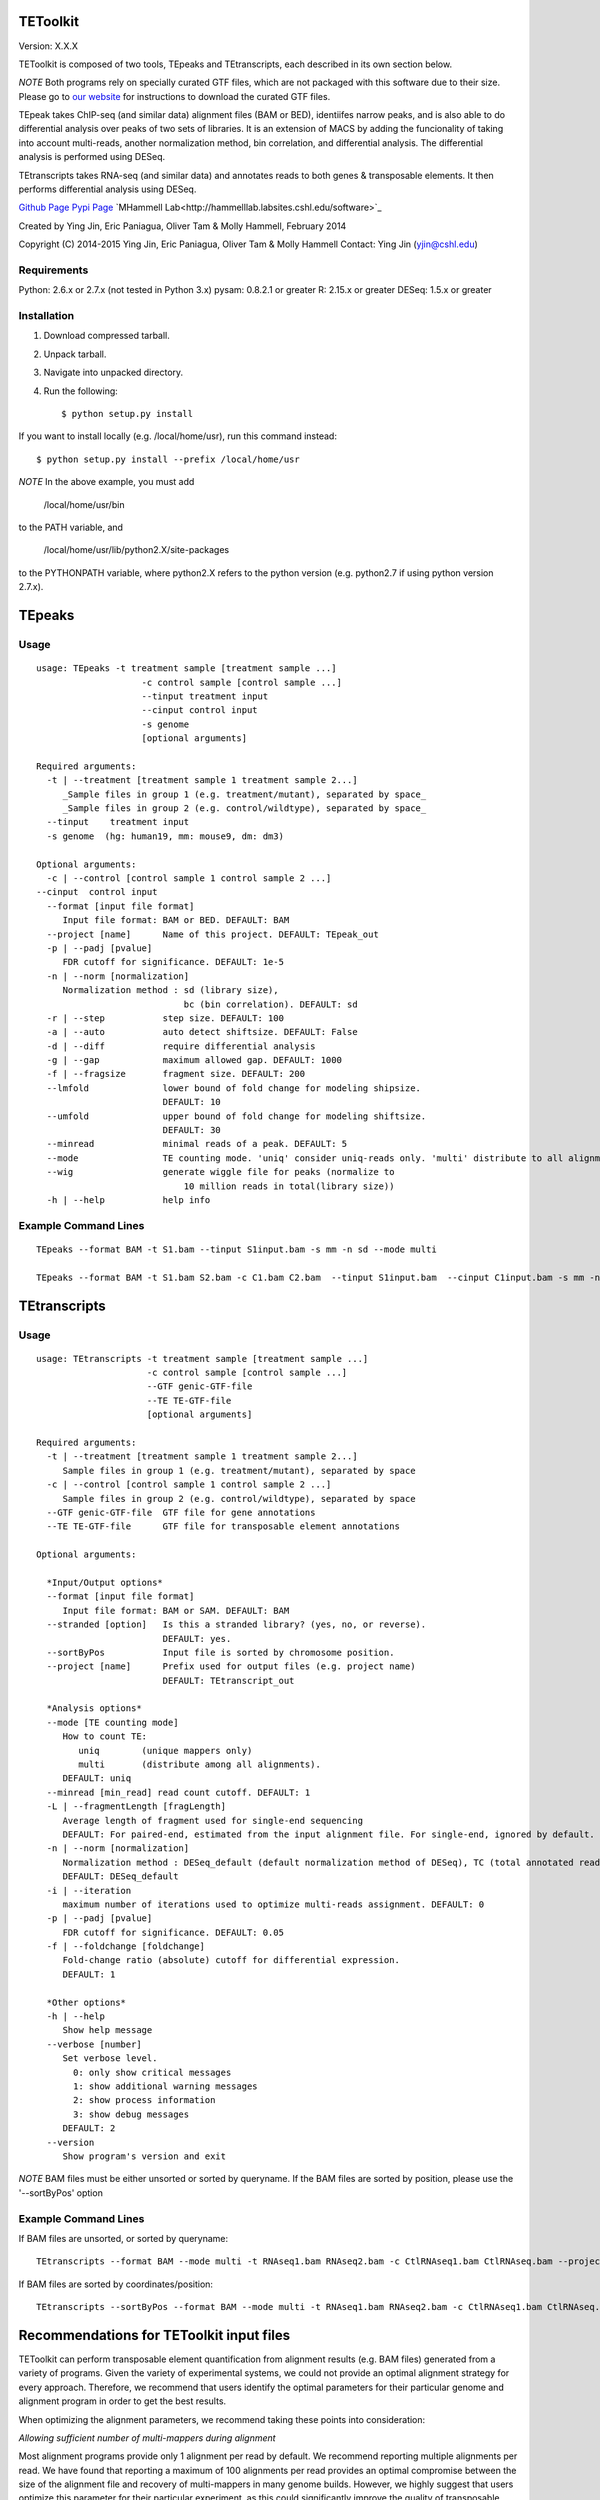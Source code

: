 TEToolkit
=========

Version: X.X.X

TEToolkit is composed of two tools, TEpeaks and TEtranscripts, each
described in its own section below.

*NOTE* Both programs rely on specially curated GTF files, which are not
packaged with this software due to their size. Please go to 
`our website <http://hammelllab.labsites.cshl.edu/software#TEToolkit>`_
for instructions to download the curated GTF files.

TEpeak takes ChIP-seq (and similar data) alignment files (BAM or BED),
identiifes narrow peaks, and is also able to do differential analysis over
peaks of two sets of libraries. It is an extension of MACS by adding the
funcionality of taking into account multi-reads, another normalization
method, bin correlation, and differential analysis. The differential
analysis is performed using DESeq. 

TEtranscripts takes RNA-seq (and similar data) and annotates reads to both
genes & transposable elements. It then performs differential analysis using
DESeq.


`Github Page <https://github.com/mhammell-laboratory/tetoolkit>`_
`Pypi Page <https://pypi.python.org/pypi/TEToolkit>`_
`MHammell Lab<http://hammelllab.labsites.cshl.edu/software>`_

Created by Ying Jin, Eric Paniagua, Oliver Tam & Molly Hammell, February 2014

Copyright (C) 2014-2015 Ying Jin, Eric Paniagua, Oliver Tam & Molly Hammell
Contact: Ying Jin (yjin@cshl.edu)

Requirements
------------

Python:     2.6.x or 2.7.x (not tested in Python 3.x)
pysam:       0.8.2.1 or greater
R:          2.15.x or greater
DESeq:      1.5.x or greater


Installation
------------

1. Download compressed tarball.
2. Unpack tarball.
3. Navigate into unpacked directory.
4. Run the following::

    $ python setup.py install

If you want to install locally (e.g. /local/home/usr),
run this command instead::

    $ python setup.py install --prefix /local/home/usr

*NOTE* In the above example, you must add

    /local/home/usr/bin

to the PATH variable, and

     /local/home/usr/lib/python2.X/site-packages 

to the PYTHONPATH variable, where python2.X refers to the 
python version (e.g. python2.7 if using python version 2.7.x).


TEpeaks
=========

Usage
---------

::

    usage: TEpeaks -t treatment sample [treatment sample ...] 
                        -c control sample [control sample ...]
                        --tinput treatment input
                        --cinput control input
                        -s genome  
                        [optional arguments]

    Required arguments:
      -t | --treatment [treatment sample 1 treatment sample 2...]
         _Sample files in group 1 (e.g. treatment/mutant), separated by space_
         _Sample files in group 2 (e.g. control/wildtype), separated by space_
      --tinput    treatment input 
      -s genome  (hg: human19, mm: mouse9, dm: dm3)

    Optional arguments:
      -c | --control [control sample 1 control sample 2 ...]
    --cinput  control input
      --format [input file format]
         Input file format: BAM or BED. DEFAULT: BAM
      --project [name]      Name of this project. DEFAULT: TEpeak_out
      -p | --padj [pvalue]
         FDR cutoff for significance. DEFAULT: 1e-5
      -n | --norm [normalization]
         Normalization method : sd (library size),
                                bc (bin correlation). DEFAULT: sd
      -r | --step           step size. DEFAULT: 100
      -a | --auto           auto detect shiftsize. DEFAULT: False
      -d | --diff           require differential analysis
      -g | --gap            maximum allowed gap. DEFAULT: 1000
      -f | --fragsize       fragment size. DEFAULT: 200
      --lmfold              lower bound of fold change for modeling shipsize.
                            DEFAULT: 10
      --umfold              upper bound of fold change for modeling shiftsize.
                            DEFAULT: 30
      --minread             minimal reads of a peak. DEFAULT: 5
      --mode                TE counting mode. 'uniq' consider uniq-reads only. 'multi' distribute to all alignments. DEFAULT: multi
      --wig                 generate wiggle file for peaks (normalize to
                                10 million reads in total(library size))
      -h | --help           help info


Example Command Lines
----------------------

::

    TEpeaks --format BAM -t S1.bam --tinput S1input.bam -s mm -n sd --mode multi

    TEpeaks --format BAM -t S1.bam S2.bam -c C1.bam C2.bam  --tinput S1input.bam  --cinput C1input.bam -s mm -n sd --diff --mode multi



TEtranscripts
=============

Usage
-----

::

    usage: TEtranscripts -t treatment sample [treatment sample ...] 
                         -c control sample [control sample ...]
                         --GTF genic-GTF-file
                         --TE TE-GTF-file 
                         [optional arguments]

    Required arguments:
      -t | --treatment [treatment sample 1 treatment sample 2...]
         Sample files in group 1 (e.g. treatment/mutant), separated by space
      -c | --control [control sample 1 control sample 2 ...]
         Sample files in group 2 (e.g. control/wildtype), separated by space
      --GTF genic-GTF-file  GTF file for gene annotations
      --TE TE-GTF-file      GTF file for transposable element annotations

    Optional arguments:

      *Input/Output options*
      --format [input file format]
         Input file format: BAM or SAM. DEFAULT: BAM
      --stranded [option]   Is this a stranded library? (yes, no, or reverse).
                            DEFAULT: yes.
      --sortByPos           Input file is sorted by chromosome position.
      --project [name]      Prefix used for output files (e.g. project name)
                            DEFAULT: TEtranscript_out

      *Analysis options*
      --mode [TE counting mode]
         How to count TE:
            uniq        (unique mappers only)
            multi       (distribute among all alignments).
         DEFAULT: uniq
      --minread [min_read] read count cutoff. DEFAULT: 1
      -L | --fragmentLength [fragLength]
         Average length of fragment used for single-end sequencing
         DEFAULT: For paired-end, estimated from the input alignment file. For single-end, ignored by default.
      -n | --norm [normalization]
         Normalization method : DESeq_default (default normalization method of DESeq), TC (total annotated read counts), quant (quantile normalization). 
         DEFAULT: DESeq_default
      -i | --iteration 
         maximum number of iterations used to optimize multi-reads assignment. DEFAULT: 0
      -p | --padj [pvalue]
         FDR cutoff for significance. DEFAULT: 0.05
      -f | --foldchange [foldchange]
         Fold-change ratio (absolute) cutoff for differential expression. 
         DEFAULT: 1

      *Other options*
      -h | --help
         Show help message
      --verbose [number]
         Set verbose level.
           0: only show critical messages
           1: show additional warning messages
           2: show process information
           3: show debug messages
         DEFAULT: 2
      --version
         Show program's version and exit

*NOTE* BAM files must be either unsorted or sorted by queryname. If the BAM files are sorted by position, please use the '--sortByPos' option


Example Command Lines
---------------------

If BAM files are unsorted, or sorted by queryname:: 

    TEtranscripts --format BAM --mode multi -t RNAseq1.bam RNAseq2.bam -c CtlRNAseq1.bam CtlRNAseq.bam --project sample_nosort_test

If BAM files are sorted by coordinates/position::

    TEtranscripts --sortByPos --format BAM --mode multi -t RNAseq1.bam RNAseq2.bam -c CtlRNAseq1.bam CtlRNAseq.bam --project sample_sorted_test


Recommendations for TEToolkit input files
=========================================

TEToolkit can perform transposable element quantification from alignment results (e.g. BAM files) generated from a variety of programs. 
Given the variety of experimental systems, we could not provide an optimal alignment strategy for every approach. Therefore,
we recommend that users identify the optimal parameters for their particular genome and alignment program in order to get the best
results.

When optimizing the alignment parameters, we recommend taking these points into consideration:

*Allowing sufficient number of multi-mappers during alignment*

Most alignment programs provide only 1 alignment per read by default. We recommend reporting multiple alignments per read. We have found 
that reporting a maximum of 100 alignments per read provides an optimal compromise between the size of the alignment file and recovery 
of multi-mappers in many genome builds. However, we highly suggest that users optimize this parameter for their particular experiment, 
as this could significantly improve the quality of transposable element quantification.

*Optimizing alignment parameters for non-reference strains*

It is common that the specific laboratory strains used in an experiment contains genomic variations not present in the reference strain.
While this can be mitigated through allowing mismatches during alignments, certain lab strains (e.g. Drosophila melanogaster) have
diverged significantly from the reference genomes. We highly recommend that users should refine their alignment procedures to better
account for the expected variations between their lab strains and the reference genome, which will accordingly improve their analysis
with TEToolkit. Users can also align to a custom genome build specific to their organism, though they would need GTF annotations for 
genes and transposable elements that are compatible with their custom genome in order to utilize TEToolkit. Please contact us if you
require advice in generating these annotation files.

*Specific recommendations when using STAR*

`STAR <https://github.com/alexdobin/STAR>`_ utilizes two parameters for optimal identification of multi-mappers `--outFilterMultimapNmax` and `--outAnchorMultimapNmax`. 
The author of STAR recommends that `--outAnchorMultimapNmax` should be set at twice the value used in `--outFilterMultimapNmax`, 
but no less than 50. In our study, we used the same number for both parameters (100), and found negligible differences in identifying 
multi-mappers. Upon further discussion with the author of STAR, we recommend that setting the same value for `--outAnchorMultimapNmax`
and `--outFilterMultimapNmax`, though we highly suggest users test multiple values of `--outAnchorMultimapNmax` to identify the 
optimal value for their experiment.


Copying & distribution
======================

TEtranscripts and TEpeaks are part of TEToolKit.

TEToolKit is free software: you can redistribute it and/or modify
it under the terms of the GNU General Public License as published by
the Free Software Foundation, either version 3 of the License, or
(at your option) any later version.

This program is distributed in the hope that it will be useful,
but *WITHOUT ANY WARRANTY*; without even the implied warranty of
*MERCHANTABILITY or FITNESS FOR A PARTICULAR PURPOSE*.  See the
GNU General Public License for more details.

You should have received a copy of the GNU General Public License
along with TEToolKit.  If not, see http://www.gnu.org/licenses/.


